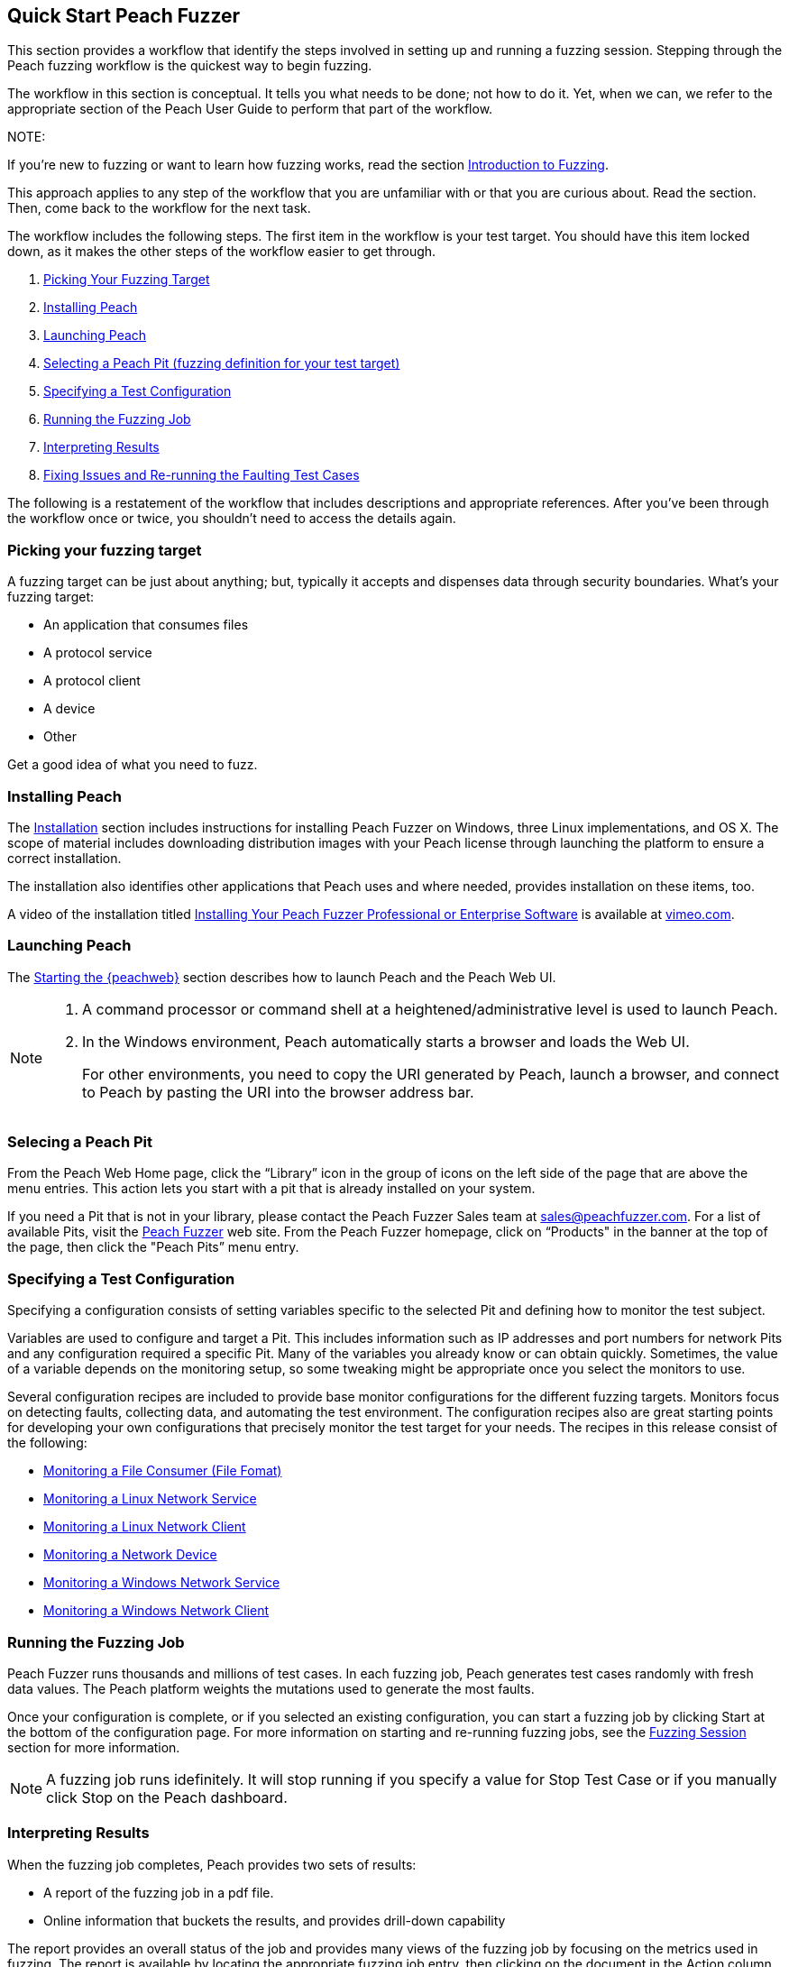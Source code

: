 :images: ../images
<<<

[[JumpStart]]

// Updates
// - 12/30/2015 RAB: Original 

== Quick Start Peach Fuzzer

This section provides a workflow that identify the steps involved in setting up and running a fuzzing session. Stepping through the Peach fuzzing workflow is the quickest way to begin fuzzing. 

The workflow in this section is conceptual. It tells you what needs to be done; not how to do it. Yet,  when we can, we refer to the appropriate section of the Peach User Guide to perform that part of the workflow. 

NOTE: 

=======

If you're new to fuzzing or want to learn how fuzzing works, read the section xref:Intro_to_FuzzingBrand_new_items[Introduction to Fuzzing]. 

This approach applies to any step of the workflow that you are unfamiliar with or that you are curious about. Read the section. Then, come back to the workflow for the next task.
=======

The workflow includes the following steps. The first item in the workflow is your test target. You should have this item locked down, as it makes the other steps of the workflow easier to get through. 

1.	xref:WF1_PickTarget[Picking Your Fuzzing Target]
2.	xref:WF2_InstallPeach[Installing Peach]
3.	xref:WF3_LaunchPeach[Launching Peach]
4.	xref:WF4_SelectPit[Selecting a Peach Pit (fuzzing definition for your test target)]
5.	xref:WF5_SpecifyTestConfiguration[Specifying a Test Configuration]
6.	xref:WF6_RunFuzzJob[Running the Fuzzing Job]
7.	xref:WF7_InterpretResults[Interpreting Results]
8.	xref:WF8_FixIssuesAndRerun[Fixing Issues and Re-running the Faulting Test Cases]

The following is a restatement of the workflow that includes descriptions and appropriate references. After you’ve been through the workflow once or twice, you shouldn’t need to access the details again. 

[[WF1_PickTarget]]
=== Picking your fuzzing target

A fuzzing target can be just about anything; but, typically it accepts and dispenses data through security boundaries. What’s your fuzzing target:

* An application that consumes files
* A protocol service
* A protocol client
* A device
* Other

Get a good idea of what you need to fuzz.

[[WF2_InstallPeach]]
=== Installing Peach

The xref:Installation[Installation] section includes instructions for installing 
Peach Fuzzer on Windows, three Linux implementations, and OS X. The scope of 
material includes downloading distribution images with your Peach license 
through launching the platform to ensure a correct installation. 

The installation also identifies other applications that Peach uses and where needed, provides installation on these items, too.

A video of the installation titled https://vimeo.com/148176046[Installing Your Peach Fuzzer Professional or Enterprise Software] is available at http://www.vimeo.com[vimeo.com].

[[WF3_LaunchPeach]]
=== Launching Peach

The xref:Start_Peach_Web[Starting the {peachweb}] section describes how to launch Peach and the Peach Web UI. 

[NOTE]
=======

1.	A command processor or command shell at a heightened/administrative level is used to launch Peach. 

2.	In the Windows environment, Peach automatically starts a browser and loads the Web UI. 
+
For other environments, you need to copy the URI generated by Peach, launch a browser, and connect to Peach by pasting the URI into the browser address bar.
=======

[[WF4_SelectPit]]
=== Selecing a Peach Pit 

From the Peach Web Home page, click the “Library” icon in the group of icons on the left side of the page that are above the menu entries. This action lets you start with a pit that is already installed on your system. 

If you need a Pit that is not in your library, please contact the Peach Fuzzer Sales team at sales@peachfuzzer.com. For a list of available Pits, visit the http://peachfuzzer.com[Peach Fuzzer] web site. From the Peach Fuzzer homepage, click on  “Products" in the banner at the top of the page, then click the "Peach Pits” menu entry.

[[WF5_SpecifyTestConfiguration]]
=== Specifying a Test Configuration 

Specifying a configuration consists of setting variables specific to the selected Pit and defining how to monitor the test subject. 

Variables are used to configure and target a Pit. This includes information such as IP addresses and port numbers for network Pits and any configuration required a specific Pit. Many of the variables you already know or can obtain quickly. Sometimes, the value of a variable depends on the monitoring setup, so some tweaking might be appropriate once you select the monitors to use.

Several configuration recipes are included to provide base monitor configurations for the different fuzzing targets. Monitors focus on detecting faults, collecting data, and automating the test environment. The configuration recipes also are great starting points for developing your own configurations that precisely monitor the test target for your needs. The recipes in this release consist of the following:

* xref:Recipe_FileFuzzing[Monitoring a File Consumer (File Fomat)]
* xref:Recipe_LinuxNetServer[Monitoring a Linux Network Service]
* xref:Recipe_LinuxNetClient[Monitoring a Linux Network Client]
* xref:Recipe_NetDevice[Monitoring a Network Device]
* xref:Recipe_WindowsNetServer[Monitoring a Windows Network Service]
* xref:Recipe_WindowsNetClient[Monitoring a Windows Network Client]

[[WF6_RunFuzzJob]]
=== Running the Fuzzing Job

Peach Fuzzer runs thousands and millions of test cases. In each fuzzing job, Peach generates test cases randomly with fresh data values. The Peach platform weights the mutations used to generate the most faults. 

Once your configuration is complete, or if you selected an existing configuration, you can start a fuzzing job by clicking Start at the bottom of the configuration page. For more information on starting and re-running fuzzing jobs, see the xref:Start_Fuzzing[Fuzzing Session] section for more information.

NOTE: A fuzzing job runs idefinitely. It will stop running if you specify a value for Stop Test Case or if you manually click Stop on the Peach dashboard.

[[WF7_InterpretResults]]
=== Interpreting Results

When the fuzzing job completes, Peach provides two sets of results:

* A report of the fuzzing job in a pdf file. 
* Online information that buckets the results, and provides drill-down capability

The report provides an overall status of the job and provides many views of the fuzzing job by focusing on the metrics used in fuzzing. The report is available by locating the appropriate fuzzing job entry, then clicking on the document in the Action column at the right side of the entry.

Look at the overall metrics and the buckets/categories of faults that occur. You should be able to see what worked well and where the issues are. After that, you'll need to investigate the faults, find the root cause of the fault, and then deal with it accordingly. 

The online results focus on the faults that occurred during the fuzzing job. The faults are where you need to focus, and where Peach Fuzzer adds value to the SDL. You can access faults from the Dashboard page or from the home page, where you can access all of the stored fuzzing job results. 

See the sections xref:Report_Faults[Faults] and xref:Report_Metrics[Metrics] for a description of the information that Peach captures, and how Peach Fuzzer rolls up test case results to provide meaningful views into the fuzzing job.

[[WF8_FixIssuesAndRerun]]
=== Fixing Issues and Re-running Test Cases

The last step is to address the faults/issues uncovered during fuzzing, and verifying the fixes. 

* Address the faults +
This item is for the developer, who needs to edit the code where the fault occurred. Use your normal debugging practices here.

* Verifying fixes of issues +
When the fixes are in place, you can re-run a fuzzing job in whole or in part by selecting the Pit Configuration, and then specifying the Seed value of the fuzzing job that you found the fault, the Start Test Case (optional), and the End Test Case (optional). For more information, see xref:Re-Fuzzing[Re-running a Fuzzing Job].

TIP: Specifying the same the seed value as in the original fuzzing job ensures that the same test cases are run, in the same sequence and with the same data as in the original fuzzing job.

